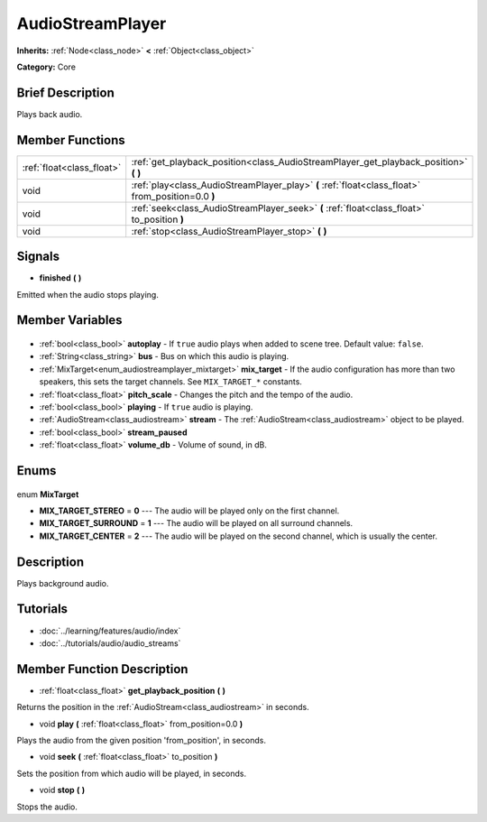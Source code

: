 .. Generated automatically by doc/tools/makerst.py in Godot's source tree.
.. DO NOT EDIT THIS FILE, but the AudioStreamPlayer.xml source instead.
.. The source is found in doc/classes or modules/<name>/doc_classes.

.. _class_AudioStreamPlayer:

AudioStreamPlayer
=================

**Inherits:** :ref:`Node<class_node>` **<** :ref:`Object<class_object>`

**Category:** Core

Brief Description
-----------------

Plays back audio.

Member Functions
----------------

+----------------------------+---------------------------------------------------------------------------------------------------+
| :ref:`float<class_float>`  | :ref:`get_playback_position<class_AudioStreamPlayer_get_playback_position>` **(** **)**           |
+----------------------------+---------------------------------------------------------------------------------------------------+
| void                       | :ref:`play<class_AudioStreamPlayer_play>` **(** :ref:`float<class_float>` from_position=0.0 **)** |
+----------------------------+---------------------------------------------------------------------------------------------------+
| void                       | :ref:`seek<class_AudioStreamPlayer_seek>` **(** :ref:`float<class_float>` to_position **)**       |
+----------------------------+---------------------------------------------------------------------------------------------------+
| void                       | :ref:`stop<class_AudioStreamPlayer_stop>` **(** **)**                                             |
+----------------------------+---------------------------------------------------------------------------------------------------+

Signals
-------

.. _class_AudioStreamPlayer_finished:

- **finished** **(** **)**

Emitted when the audio stops playing.


Member Variables
----------------

  .. _class_AudioStreamPlayer_autoplay:

- :ref:`bool<class_bool>` **autoplay** - If ``true`` audio plays when added to scene tree. Default value: ``false``.

  .. _class_AudioStreamPlayer_bus:

- :ref:`String<class_string>` **bus** - Bus on which this audio is playing.

  .. _class_AudioStreamPlayer_mix_target:

- :ref:`MixTarget<enum_audiostreamplayer_mixtarget>` **mix_target** - If the audio configuration has more than two speakers, this sets the target channels. See ``MIX_TARGET_*`` constants.

  .. _class_AudioStreamPlayer_pitch_scale:

- :ref:`float<class_float>` **pitch_scale** - Changes the pitch and the tempo of the audio.

  .. _class_AudioStreamPlayer_playing:

- :ref:`bool<class_bool>` **playing** - If ``true`` audio is playing.

  .. _class_AudioStreamPlayer_stream:

- :ref:`AudioStream<class_audiostream>` **stream** - The :ref:`AudioStream<class_audiostream>` object to be played.

  .. _class_AudioStreamPlayer_stream_paused:

- :ref:`bool<class_bool>` **stream_paused**

  .. _class_AudioStreamPlayer_volume_db:

- :ref:`float<class_float>` **volume_db** - Volume of sound, in dB.


Enums
-----

  .. _enum_AudioStreamPlayer_MixTarget:

enum **MixTarget**

- **MIX_TARGET_STEREO** = **0** --- The audio will be played only on the first channel.
- **MIX_TARGET_SURROUND** = **1** --- The audio will be played on all surround channels.
- **MIX_TARGET_CENTER** = **2** --- The audio will be played on the second channel, which is usually the center.


Description
-----------

Plays background audio.

Tutorials
---------

- :doc:`../learning/features/audio/index`
- :doc:`../tutorials/audio/audio_streams`

Member Function Description
---------------------------

.. _class_AudioStreamPlayer_get_playback_position:

- :ref:`float<class_float>` **get_playback_position** **(** **)**

Returns the position in the :ref:`AudioStream<class_audiostream>` in seconds.

.. _class_AudioStreamPlayer_play:

- void **play** **(** :ref:`float<class_float>` from_position=0.0 **)**

Plays the audio from the given position 'from_position', in seconds.

.. _class_AudioStreamPlayer_seek:

- void **seek** **(** :ref:`float<class_float>` to_position **)**

Sets the position from which audio will be played, in seconds.

.. _class_AudioStreamPlayer_stop:

- void **stop** **(** **)**

Stops the audio.


